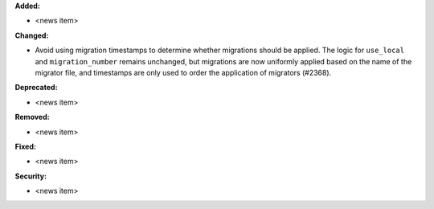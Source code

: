 **Added:**

* <news item>

**Changed:**

* Avoid using migration timestamps to determine whether migrations should be applied. The logic for ``use_local`` and ``migration_number`` remains unchanged, but migrations are now uniformly applied based on the name of the migrator file, and timestamps are only used to order the application of migrators (#2368).

**Deprecated:**

* <news item>

**Removed:**

* <news item>

**Fixed:**

* <news item>

**Security:**

* <news item>
